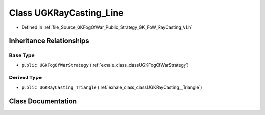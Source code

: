 .. _exhale_class_classUGKRayCasting__Line:

Class UGKRayCasting_Line
========================

- Defined in :ref:`file_Source_GKFogOfWar_Public_Strategy_GK_FoW_RayCasting_V1.h`


Inheritance Relationships
-------------------------

Base Type
*********

- ``public UGKFogOfWarStrategy`` (:ref:`exhale_class_classUGKFogOfWarStrategy`)


Derived Type
************

- ``public UGKRayCasting_Triangle`` (:ref:`exhale_class_classUGKRayCasting__Triangle`)


Class Documentation
-------------------


.. doxygenclass:: UGKRayCasting_Line
   :project: GKFogOfWar
   :members:
   :protected-members:
   :undoc-members: